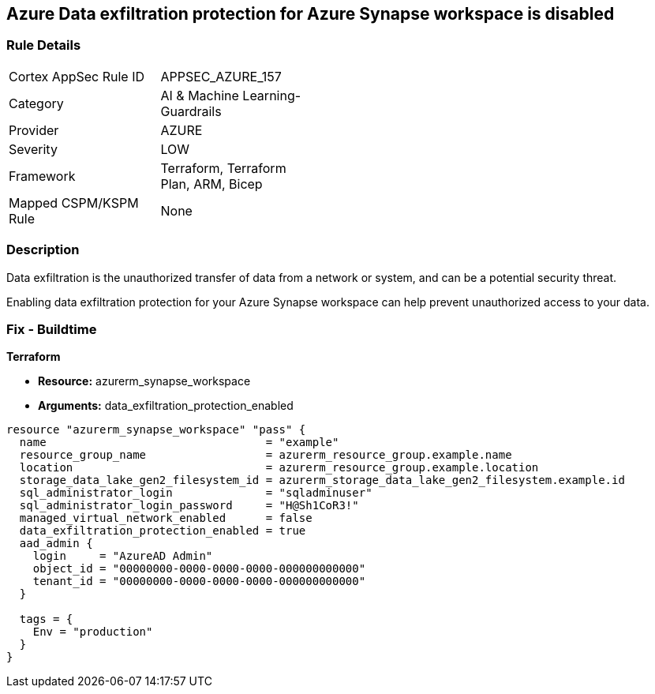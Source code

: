 == Azure Data exfiltration protection for Azure Synapse workspace is disabled
// Azure Data exfiltration protection for Azure Synapse workspace disabled


=== Rule Details

[width=45%]
|===
|Cortex AppSec Rule ID |APPSEC_AZURE_157
|Category |AI & Machine Learning-Guardrails
|Provider |AZURE
|Severity |LOW
|Framework |Terraform, Terraform Plan, ARM, Bicep
|Mapped CSPM/KSPM Rule |None
|===


=== Description 

Data exfiltration is the unauthorized transfer of data from a network or system, and can be a potential security threat.

Enabling data exfiltration protection for your Azure Synapse workspace can help prevent unauthorized access to your data.

=== Fix - Buildtime


*Terraform* 


* *Resource:* azurerm_synapse_workspace
* *Arguments:* data_exfiltration_protection_enabled


[source,go]
----
resource "azurerm_synapse_workspace" "pass" {
  name                                 = "example"
  resource_group_name                  = azurerm_resource_group.example.name
  location                             = azurerm_resource_group.example.location
  storage_data_lake_gen2_filesystem_id = azurerm_storage_data_lake_gen2_filesystem.example.id
  sql_administrator_login              = "sqladminuser"
  sql_administrator_login_password     = "H@Sh1CoR3!"
  managed_virtual_network_enabled      = false
  data_exfiltration_protection_enabled = true
  aad_admin {
    login     = "AzureAD Admin"
    object_id = "00000000-0000-0000-0000-000000000000"
    tenant_id = "00000000-0000-0000-0000-000000000000"
  }

  tags = {
    Env = "production"
  }
}
----
